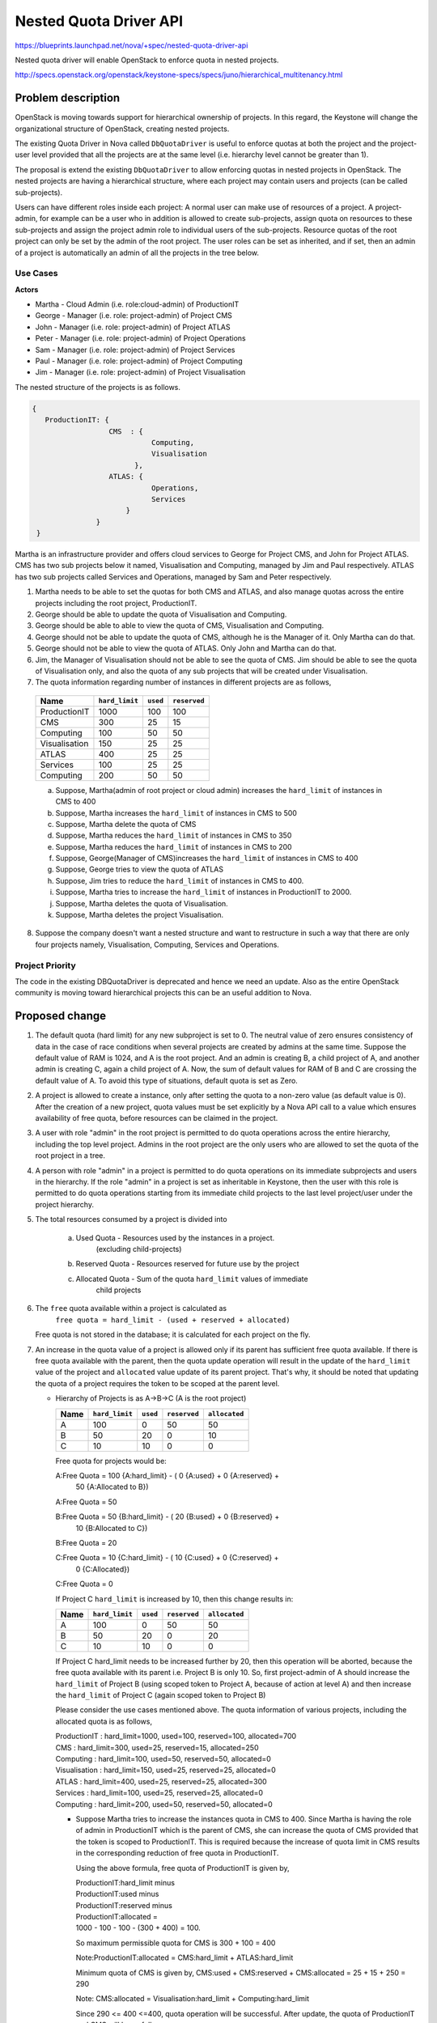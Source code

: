 ..
 This work is licensed under a Creative Commons Attribution 3.0 Unported
 License.

 http://creativecommons.org/licenses/by/3.0/legalcode

========================
Nested Quota Driver API
========================

https://blueprints.launchpad.net/nova/+spec/nested-quota-driver-api

Nested quota driver will enable OpenStack to enforce quota in nested
projects.

http://specs.openstack.org/openstack/keystone-specs/specs/juno/hierarchical_multitenancy.html

Problem description
===================

OpenStack is moving towards  support for hierarchical ownership of projects.
In this regard, the Keystone will change the organizational structure of
OpenStack, creating nested projects.


The existing Quota Driver in Nova called ``DbQuotaDriver`` is useful to enforce
quotas at both the project and the project-user level provided that all the
projects are at the same level (i.e. hierarchy level cannot be greater
than 1).

The proposal is extend the existing ``DbQuotaDriver`` to allow enforcing quotas
in nested projects in OpenStack. The nested projects are having a hierarchical
structure, where each project may contain users and projects (can be called
sub-projects).

Users can have different roles inside each project: A normal user can make
use of resources of a project. A project-admin, for example can be a user
who in addition is allowed to create sub-projects, assign quota on resources
to these sub-projects and assign the project admin role to individual users
of the sub-projects. Resource quotas of the root project can only be set by the
admin of the root project. The user roles can be set as inherited, and if set,
then an admin of a project is automatically an admin of all the projects in the
tree below.


Use Cases
---------

**Actors**

* Martha - Cloud Admin (i.e. role:cloud-admin) of ProductionIT
* George - Manager (i.e. role: project-admin) of Project CMS
* John - Manager (i.e. role: project-admin) of Project ATLAS
* Peter - Manager (i.e. role: project-admin) of Project Operations
* Sam - Manager (i.e. role: project-admin) of Project Services
* Paul - Manager (i.e. role: project-admin) of Project Computing
* Jim - Manager (i.e. role: project-admin) of Project Visualisation

The nested structure of the projects is as follows.

.. code:: javascript

     {
        ProductionIT: {
                       CMS  : {
                                 Computing,
                                 Visualisation
                             },
                       ATLAS: {
                                 Operations,
                                 Services
                           }
                    }
      }

Martha is an infrastructure provider and offers cloud services to George for
Project CMS, and John for Project ATLAS. CMS has two sub projects below it
named, Visualisation and Computing, managed by Jim and Paul respectively.
ATLAS has two sub projects called Services and Operations, managed by
Sam and Peter respectively.

1. Martha needs to be able to set the quotas for both CMS and ATLAS, and also
   manage quotas across the entire projects including the root project,
   ProductionIT.
2. George should be able to update the quota of Visualisation and Computing.
3. George should be able to able to view the quota of CMS, Visualisation and
   Computing.
4. George should not be able to update the quota of CMS, although he is the
   Manager of it. Only Martha can do that.
5. George should not be able to view the quota of ATLAS. Only John and Martha
   can do that.
6. Jim, the Manager of Visualisation should not be able to see the quota of
   CMS. Jim should be able to see the quota of Visualisation only, and also
   the quota of any sub projects that will be created under Visualisation.
7. The quota information regarding number of instances in different projects
   are as follows,

  +----------------+----------------+----------+--------------+
  | Name           | ``hard_limit`` | ``used`` | ``reserved`` |
  +================+================+==========+==============+
  |  ProductionIT  | 1000           |  100     | 100          |
  +----------------+----------------+----------+--------------+
  |  CMS           | 300            |  25      | 15           |
  +----------------+----------------+----------+--------------+
  |  Computing     | 100            |  50      | 50           |
  +----------------+----------------+----------+--------------+
  |  Visualisation | 150            |  25      | 25           |
  +----------------+----------------+----------+--------------+
  |  ATLAS         | 400            |  25      | 25           |
  +----------------+----------------+----------+--------------+
  |  Services      | 100            |  25      | 25           |
  +----------------+----------------+----------+--------------+
  |  Computing     | 200            |  50      | 50           |
  +----------------+----------------+----------+--------------+

  a. Suppose, Martha(admin of root project or cloud admin) increases the
     ``hard_limit`` of instances in CMS to 400
  b. Suppose, Martha increases the ``hard_limit`` of instances in CMS to 500
  c. Suppose, Martha delete the quota of CMS
  d. Suppose, Martha reduces the ``hard_limit`` of instances in CMS to 350
  e. Suppose, Martha reduces the ``hard_limit``  of instances in CMS to 200
  f. Suppose, George(Manager of CMS)increases the ``hard_limit`` of
     instances in CMS to 400
  g. Suppose, George tries to view the quota of ATLAS
  h. Suppose, Jim tries to reduce the ``hard_limit`` of instances in CMS to
     400.
  i. Suppose, Martha tries to increase the ``hard_limit`` of instances in
     ProductionIT to 2000.
  j. Suppose, Martha deletes the quota of Visualisation.
  k. Suppose, Martha deletes the project Visualisation.

8. Suppose the company doesn't want a nested structure and want to
   restructure in such a way that there are only four projects namely,
   Visualisation, Computing, Services and Operations.


Project Priority
-----------------

The code in the existing DBQuotaDriver is deprecated and hence we need an
update. Also as the entire OpenStack community is moving toward hierarchical
projects this can be an useful addition to Nova.

Proposed change
===============

1. The default quota (hard limit) for any new subproject is set to 0.
   The neutral value of zero ensures consistency of data in the case of race
   conditions when several projects are created by admins  at the same time.
   Suppose the default value of RAM is 1024, and A is the root project. And an
   admin is creating B, a child project of A, and another admin is creating C,
   again a child project of A. Now, the sum of default values for RAM of B and
   C are crossing the default value of A. To avoid this type of situations,
   default quota is set as Zero.

2. A project is allowed to create a instance, only after setting the quota to a
   non-zero value (as default value is 0). After the creation of a new project,
   quota values must be set explicitly by a Nova API call to a value which
   ensures availability of free quota, before resources can be claimed in the
   project.

3. A user with role "admin" in the root project is permitted to do quota
   operations across the entire hierarchy, including the top level project.
   Admins in the root project are the only users who are allowed to set the
   quota of the root project in a tree.

4. A person with role "admin" in a project is permitted to do quota operations
   on its immediate subprojects and users in the hierarchy. If the role "admin"
   in a project is set as inheritable in Keystone, then the user with this role
   is permitted to do quota operations starting from its immediate child
   projects to the last level project/user under the project hierarchy.

5. The total resources consumed by a project is divided into

     a) Used Quota  - Resources used by the instances in a project.
                      (excluding child-projects)
     b) Reserved Quota - Resources reserved for future use by the project
     c) Allocated Quota - Sum of the quota ``hard_limit`` values of immediate
                          child projects

6. The ``free`` quota available within a project is calculated as
         ``free quota = hard_limit - (used + reserved + allocated)``

   Free quota is not stored in the database; it is calculated for each
   project on the fly.

7. An increase in the quota value of a project is allowed only if its parent
   has sufficient free quota available. If there is free quota available with
   the parent, then the quota update operation will result in the update of
   the ``hard_limit`` value of the project and ``allocated`` value update of
   its parent project. That's why, it should be noted that updating the quota
   of a project requires the token to be scoped at the parent level.

   * Hierarchy of Projects is as A->B->C (A is the root project)

     +------+----------------+----------+--------------+---------------+
     | Name | ``hard_limit`` | ``used`` | ``reserved`` | ``allocated`` |
     +======+================+==========+==============+===============+
     |  A   | 100            |  0       | 50           |   50          |
     +------+----------------+----------+--------------+---------------+
     |  B   | 50             | 20       |  0           |   10          |
     +------+----------------+----------+--------------+---------------+
     |  C   | 10             | 10       |  0           |    0          |
     +------+----------------+----------+--------------+---------------+

     Free quota for projects would be:

     A:Free Quota = 100 {A:hard_limit} - ( 0 {A:used} + 0 {A:reserved} +
                         50 {A:Allocated to B})

     A:Free Quota = 50

     B:Free Quota = 50  {B:hard_limit} - ( 20 {B:used} + 0 {B:reserved} +
                         10 {B:Allocated to C})

     B:Free Quota = 20

     C:Free Quota = 10  {C:hard_limit} - ( 10 {C:used} + 0 {C:reserved} +
                         0 {C:Allocated})

     C:Free Quota = 0

     If Project C ``hard_limit`` is increased by 10, then this change results
     in:

     +------------+----------------+----------+--------------+---------------+
     | Name       | ``hard_limit`` | ``used`` | ``reserved`` | ``allocated`` |
     +============+================+==========+==============+===============+
     |  A         | 100            |  0       | 50           |   50          |
     +------------+----------------+----------+--------------+---------------+
     |  B         | 50             | 20       |  0           |   20          |
     +------------+----------------+----------+--------------+---------------+
     |  C         | 10             | 10       |  0           |    0          |
     +------------+----------------+----------+--------------+---------------+

     If Project C hard_limit needs to be increased further by 20, then this
     operation will be aborted, because the free quota available with its
     parent i.e. Project B is only 10. So, first project-admin of A should
     increase the ``hard_limit`` of Project B (using scoped token to
     Project A, because of action at level A) and then increase the
     ``hard_limit`` of Project C (again scoped token to Project B)

     Please consider the use cases mentioned above. The quota information
     of various projects, including the allocated quota is as follows,

     | ProductionIT  : hard_limit=1000, used=100, reserved=100, allocated=700
     | CMS           : hard_limit=300, used=25, reserved=15, allocated=250
     | Computing     : hard_limit=100, used=50, reserved=50, allocated=0
     | Visualisation : hard_limit=150, used=25, reserved=25, allocated=0
     | ATLAS         : hard_limit=400, used=25, reserved=25, allocated=300
     | Services      : hard_limit=100, used=25, reserved=25, allocated=0
     | Computing     : hard_limit=200, used=50, reserved=50, allocated=0

     * Suppose Martha tries to increase the instances quota in CMS to 400.
       Since Martha is having the role of admin in ProductionIT which is the
       parent of CMS, she can increase the quota of CMS provided that the
       token is scoped to ProductionIT. This is required because the increase
       of quota limit in CMS results in the corresponding reduction of
       free quota in ProductionIT.

       Using the above formula, free quota of ProductionIT is given by,

       | ProductionIT:hard_limit minus
       | ProductionIT:used minus
       | ProductionIT:reserved minus
       | ProductionIT:allocated =
       | 1000 - 100 - 100 - (300 + 400) = 100.

       So maximum permissible quota for CMS is 300 + 100 = 400

       Note:ProductionIT:allocated = CMS:hard_limit + ATLAS:hard_limit

       Minimum quota of CMS is given by,
       CMS:used + CMS:reserved + CMS:allocated = 25 + 15 + 250 = 290

       Note: CMS:allocated = Visualisation:hard_limit + Computing:hard_limit

       Since 290 <= 400 <=400, quota operation will be successful.
       After update, the quota of ProductionIT and CMS will be as follows,

       | ProductionIT : hard_limit=1000, used=100, reserved=100, allocated=800
       | CMS          : hard_limit=400, used=25, reserved=15, allocated=250

     * Suppose Martha tries to increase the instances quota in CMS to 500. Then
       it will not be successful, since the maximum quota available
       for CMS is 400.

     * Suppose George who is the Manager of CMS increases the instances
       quota in CMS to 400, then it will not be successful, since George is not
       having admin or project-admin role in ProductionIT which is the parent
       of CMS.

     * Suppose Martha tries to increase the quota of ProductionIT to 2000,
       then it will be successful. Since ProductionIT is the root project,
       there is no limit for the maximum quota of ProductionIT. And also,
       Martha is having admin role in ProductionIT.

8. A decrease in the quota value of a project is allowed only if it has free
   quota available, free quota > 0 (zero), hence the maximum decrease in
   quota value is limited to free quota value.

 * Hierarchy of Projects is A->B->C, where A is the root project
      Project A (hard_limit = 100, used = 0, reserved = 0, allocated = 50)
      Project B (hard_limit = 50, used = 20, reserved = 0, allocated = 10)
      Project C (hard_limit = 10, used = 10, reserved = 0, allocated = 0)

      If Project B hard_limit is reduced by 10, then this change results in
      Project A (hard_limit = 100, used = 0, reserved = 0, allocated = 40)
      Project B (hard_limit = 40, used = 20, reserved = 0, allocated = 10)
      Project C (hard_limit = 10, used = 10, reserved = 0, allocated = 0)

      If Project B's hard_limit needs to be reduced further by 20, then this
      operation will be aborted, because the free quota of Project B should
      be greater than or equal to (20+0+10).

    * Suppose Martha tries to reduce the instances quota in CMS to 350,
      it will be successful since the minimum quota required for CMS is 290.

    * Suppose Martha tries to reduce the instances quota of CMS to 200,
      then it will not be successful, since it violates the minimum quota
      criteria.

9. Delete quota is equivalent to updating the quota with zero values. It
   will be successful if the allocated quota is zero. Authentication logic
   is same as that of update logic.

  * Suppose Martha tries to  delete the quota of CMS then it will not be
    successful, since allocated quota of CMS is non-zero.

  * Suppose Martha deletes the quota of Visualisation, then it will be
    successful since the allocated quota of Visualisation is zero. The
    deleted quota of Visualisation will add to the free_quota of CMS. The
    quota of CMS will be CMS :hard_limit=300, used=25, reserved=15,
    allocated=100.

  * Suppose, Martha deletes the project Visualisation, the quota of
    Visualisation should be released to its parent, CMS. But in the current
    setup, Nova will not come to know, when a project is deleted from keystone.
    This is because, Keystone service is not synchronized with other services,
    including nova. So even if the project is deleted from keystone, the quota
    information remains there in nova database. This problem is there in
    the current running model of OpenStack. Once the keystone service is
    synchronized, this will be automatically taken care of. For the time
    being, Martha has to delete the quota of Visualisation, before she is
    deleting that project. Synchronization of keystone with other OpenStack
    services is beyond the scope of this blueprint.

10. Suppose if George, who is the Manager of CMS tries to view the quota of
    ATLAS, it will not be successful, since George is not having any role in
    ATLAS or in the parent of ATLAS.

11. Suppose Jim who is the Manager of Visualisation tries to update the
    quota of CMS, it will not be successful, because he is not having admin or
    project-admin role in the parent of CMS.

12. Suppose if the organization doesn't want a nested structure and wants
    only four projects namely, Visualisation, Computing, Services and
    Operations, then the setup will work like the current setup where there is
    only one level of projects. All the four projects will be treated as root
    projects.

13. A "admin" user in a parent project, will be able to set quotas for users
    beyond the hierarchy.


Alternatives
------------

For quota update and delete operations of a project, the token can be scoped to
the project itself, instead to its parent. But, we are avoiding that, because
the quota change in the child project lead to change in the free quota of the
parent. Because of that, according to this bp, for quota update and delete
operations, the token is scoped to the parent.


Data model impact
-----------------

Create a new column ``allocated`` in table ``quotas`` with default value 0.


REST API impact
---------------

None


Security impact
---------------

None


Notifications impact
--------------------

None


Other end user impact
---------------------

None


Performance Impact
------------------

None


Other deployer impact
---------------------

None


Developer impact
----------------

None


Implementation
==============

Assignee(s)
-----------

Primary assignee:
  * sajeesh

Other contributors:
  * ericksonsantos
  * raildo
  * schwicke
  * vilobhm

Work Items
----------

1. Extend the existing ``DbQuotaDriver``, to enforce quotas in hierarchical
   multitenancy in OpenStack.

2. A migration script will be added to create the new column ``allocated`` in
   table ``quotas``, with default value 0.

3. Update the default quota value for subprojects to zero.

4. Implements Keystone calls to get the parent_id and subtree information.

5. Update the API v2.1 related to Quota operations to handle with a target
   project( On this case, a subproject)

6. Update the quota calculation to handle with the allocated quota.


Dependencies
============

Depends on bp Hierarchical Multitenancy
  * `<http://specs.openstack.org/openstack/keystone-specs/specs/juno/hierarchical_multitenancy.html>`_


Testing
=======

* Unit tests will be added for all the REST APIs calls.

* Add unit tests for integration with other services.

* Add functional tests in tempest for the new API calls.


Documentation Impact
====================

* Update the API docs to explain how the user can update quota for a
  subproject.

References
==========

* `Wiki <https://wiki.openstack.org/wiki/HierarchicalMultitenancy>`_

* `Heirarchical Projects
  <http://specs.openstack.org/openstack/keystone-specs/specs/juno/hierarchical_multitenancy.html>`_

* `Hierarchical Projects Improvements
  <https://blueprints.launchpad.net/keystone/+spec/hierarchical-multitenancy-improvements>`_

* `Cinder nested quota driver
  <http://specs.openstack.org/openstack/cinder-specs/specs/liberty/cinder-nested-quota-driver.html>`_
